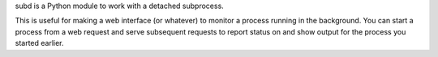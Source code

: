 subd is a Python module to work with a detached subprocess.

This is useful for making a web interface (or whatever) to monitor a
process running in the background. You can start a
process from a web request and serve subsequent requests
to report status on and show output for the process you started earlier.
